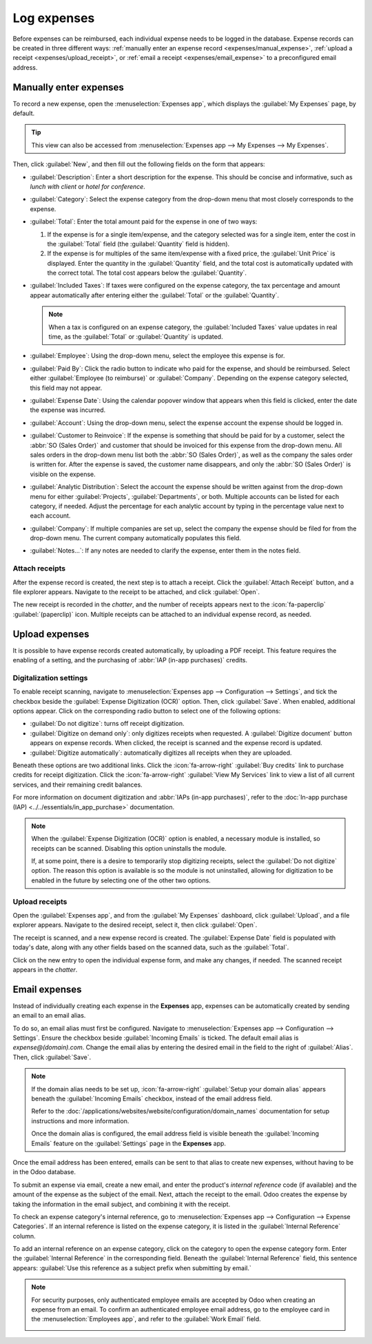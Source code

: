 ============
Log expenses
============

Before expenses can be reimbursed, each individual expense needs to be logged in the database.
Expense records can be created in three different ways: :ref:`manually enter an expense record
<expenses/manual_expense>`, :ref:`upload a receipt <expenses/upload_receipt>`, or :ref:`email a
receipt <expenses/email_expense>` to a preconfigured email address.

.. _expenses/manual_expense:

Manually enter expenses
=======================

To record a new expense, open the :menuselection:`Expenses app`, which displays the :guilabel:`My
Expenses` page, by default.

.. tip::
   This view can also be accessed from :menuselection:`Expenses app --> My Expenses --> My
   Expenses`.

Then, click :guilabel:`New`, and then fill out the following fields on the form that appears:

- :guilabel:`Description`: Enter a short description for the expense. This should be concise and
  informative, such as `lunch with client` or `hotel for conference`.
- :guilabel:`Category`: Select the expense category from the drop-down menu that most closely
  corresponds to the expense.
- :guilabel:`Total`: Enter the total amount paid for the expense in one of two ways:

  #. If the expense is for a single item/expense, and the category selected was for a single item,
     enter the cost in the :guilabel:`Total` field (the :guilabel:`Quantity` field is hidden).
  #. If the expense is for multiples of the same item/expense with a fixed price, the
     :guilabel:`Unit Price` is displayed. Enter the quantity in the :guilabel:`Quantity` field, and
     the total cost is automatically updated with the correct total. The total cost appears below
     the :guilabel:`Quantity`.

     .. example::
        In the case of mileage driven, the :guilabel:`Unit Price` is populated as the cost *per
        mile*. Set the :guilabel:`Quantity` to the *number of miles driven*, and the total is
        calculated.

- :guilabel:`Included Taxes`: If taxes were configured on the expense category, the tax percentage
  and amount appear automatically after entering either the :guilabel:`Total` or the
  :guilabel:`Quantity`.

  .. note::
     When a tax is configured on an expense category, the :guilabel:`Included Taxes` value updates
     in real time, as the :guilabel:`Total` or :guilabel:`Quantity` is updated.

- :guilabel:`Employee`: Using the drop-down menu, select the employee this expense is for.
- :guilabel:`Paid By`: Click the radio button to indicate who paid for the expense, and should be
  reimbursed. Select either :guilabel:`Employee (to reimburse)` or :guilabel:`Company`. Depending on
  the expense category selected, this field may not appear.
- :guilabel:`Expense Date`: Using the calendar popover window that appears when this field is
  clicked, enter the date the expense was incurred.
- :guilabel:`Account`: Using the drop-down menu, select the expense account the expense should be
  logged in.
- :guilabel:`Customer to Reinvoice`: If the expense is something that should be paid for by a
  customer, select the :abbr:`SO (Sales Order)` and customer that should be invoiced for this
  expense from the drop-down menu. All sales orders in the drop-down menu list both the :abbr:`SO
  (Sales Order)`, as well as the company the sales order is written for. After the expense is saved,
  the customer name disappears, and only the :abbr:`SO (Sales Order)` is visible on the expense.

  .. example::
     A customer wishes to have an on-site meeting for the design and installation of a custom
     garden, and agrees to pay for the expenses associated with it (such as travel, hotel, meals,
     etc). All expenses tied to that meeting would indicate the sales order for the custom garden
     (which also references the customer) as the :guilabel:`Customer to Reinvoice`.

- :guilabel:`Analytic Distribution`: Select the account the expense should be written against from
  the drop-down menu for either :guilabel:`Projects`, :guilabel:`Departments`, or both. Multiple
  accounts can be listed for each category, if needed. Adjust the percentage for each analytic
  account by typing in the percentage value next to each account.
- :guilabel:`Company`: If multiple companies are set up, select the company the expense should be
  filed for from the drop-down menu. The current company automatically populates this field.
- :guilabel:`Notes...`: If any notes are needed to clarify the expense, enter them in the notes
  field.

.. image:: log_expenses/expense-filled-in.png
   :align: center
   :alt: A filled in expense form for a client lunch.

Attach receipts
---------------

After the expense record is created, the next step is to attach a receipt. Click the
:guilabel:`Attach Receipt` button, and a file explorer appears. Navigate to the receipt to be
attached, and click :guilabel:`Open`.

The new receipt is recorded in the *chatter*, and the number of receipts appears next to the
:icon:`fa-paperclip` :guilabel:`(paperclip)` icon. Multiple receipts can be attached to an
individual expense record, as needed.

.. image:: log_expenses/receipt-icon.png
   :align: center
   :alt: Attach a receipt and it appears in the chatter.

.. _expenses/upload_receipt:

Upload expenses
===============

It is possible to have expense records created automatically, by uploading a PDF receipt. This
feature requires the enabling of a setting, and the purchasing of :abbr:`IAP (in-app purchases)`
credits.

Digitalization settings
-----------------------

To enable receipt scanning, navigate to :menuselection:`Expenses app --> Configuration -->
Settings`, and tick the checkbox beside the :guilabel:`Expense Digitization (OCR)` option. Then,
click :guilabel:`Save`. When enabled, additional options appear. Click on the corresponding radio
button to select one of the following options:

- :guilabel:`Do not digitize`: turns off receipt digitization.
- :guilabel:`Digitize on demand only`: only digitizes receipts when requested. A
  :guilabel:`Digitize document` button appears on expense records. When clicked, the receipt is
  scanned and the expense record is updated.
- :guilabel:`Digitize automatically`: automatically digitizes all receipts when they are uploaded.

Beneath these options are two additional links. Click the :icon:`fa-arrow-right` :guilabel:`Buy
credits` link to purchase credits for receipt digitization. Click the :icon:`fa-arrow-right`
:guilabel:`View My Services` link to view a list of all current services, and their remaining credit
balances.

For more information on document digitization and :abbr:`IAPs (in-app purchases)`, refer to the
:doc:`In-app purchase (IAP) <../../essentials/in_app_purchase>` documentation.

.. note::
   When the :guilabel:`Expense Digitization (OCR)` option is enabled, a necessary module is
   installed, so receipts can be scanned. Disabling this option uninstalls the module.

   If, at some point, there is a desire to temporarily stop digitizing receipts, select the
   :guilabel:`Do not digitize` option. The reason this option is available is so the module is not
   uninstalled, allowing for digitization to be enabled in the future by selecting one of the other
   two options.

Upload receipts
---------------

Open the :guilabel:`Expenses app`, and from the :guilabel:`My Expenses` dashboard, click
:guilabel:`Upload`, and a file explorer appears. Navigate to the desired receipt, select it, then
click :guilabel:`Open`.

.. image:: log_expenses/upload.png
   :align: center
   :alt: Create an expense by scanning a receipt. Click Scan at the top of the Expenses dashboard
         view.

The receipt is scanned, and a new expense record is created. The :guilabel:`Expense Date` field is
populated with today's date, along with any other fields based on the scanned data, such as the
:guilabel:`Total`.

Click on the new entry to open the individual expense form, and make any changes, if needed. The
scanned receipt appears in the *chatter*.

.. _expenses/email_expense:

Email expenses
==============

Instead of individually creating each expense in the **Expenses** app, expenses can be automatically
created by sending an email to an email alias.

To do so, an email alias must first be configured. Navigate to :menuselection:`Expenses app -->
Configuration --> Settings`. Ensure the checkbox beside :guilabel:`Incoming Emails` is ticked. The
default email alias is *expense@(domain).com*. Change the email alias by entering the desired email
in the field to the right of :guilabel:`Alias`. Then, click :guilabel:`Save`.

.. image:: log_expenses/alias-email.png
   :align: center
   :alt: Te default email that populates the expenses email alias.

.. note::
   If the domain alias needs to be set up, :icon:`fa-arrow-right` :guilabel:`Setup your domain
   alias` appears beneath the :guilabel:`Incoming Emails` checkbox, instead of the email address
   field.

   .. image:: log_expenses/email-alias.png
      :align: center
      :alt: Create the domain alias by clicking the link.

   Refer to the :doc:`/applications/websites/website/configuration/domain_names` documentation for
   setup instructions and more information.

   Once the domain alias is configured, the email address field is visible beneath the
   :guilabel:`Incoming Emails` feature on the :guilabel:`Settings` page in the **Expenses** app.

Once the email address has been entered, emails can be sent to that alias to create new expenses,
without having to be in the Odoo database.

To submit an expense via email, create a new email, and enter the product's *internal reference*
code (if available) and the amount of the expense as the subject of the email. Next, attach the
receipt to the email. Odoo creates the expense by taking the information in the email subject, and
combining it with the receipt.

To check an expense category's internal reference, go to :menuselection:`Expenses app -->
Configuration --> Expense Categories`. If an internal reference is listed on the expense category,
it is listed in the :guilabel:`Internal Reference` column.

.. image:: log_expenses/ref.png
   :align: center
   :alt: Internal reference numbers are listed in the main Expense Categories view.

To add an internal reference on an expense category, click on the category to open the expense
category form. Enter the :guilabel:`Internal Reference` in the corresponding field. Beneath the
:guilabel:`Internal Reference` field, this sentence appears: :guilabel:`Use this reference as a
subject prefix when submitting by email.`

.. image:: log_expenses/mileage-internal-reference.png
   :align: center
   :alt: Internal reference numbers are listed in the main Expense Products view.

.. example::
   If submitting an expense, via email, for a $25.00 meal during a work trip, the email subject
   would be `FOOD $25.00`.

   Explanation:

   - The :guilabel:`Internal Reference` for the expense category `Meals` is `FOOD`
   - The :guilabel:`Cost` for the expense is `$25.00`

.. note::
   For security purposes, only authenticated employee emails are accepted by Odoo when creating an
   expense from an email. To confirm an authenticated employee email address, go to the employee
   card in the :menuselection:`Employees app`, and refer to the :guilabel:`Work Email` field.

   .. image:: log_expenses/authenticated-email-address.png
      :align: center
      :alt: Create the domain alias by clicking the link.
